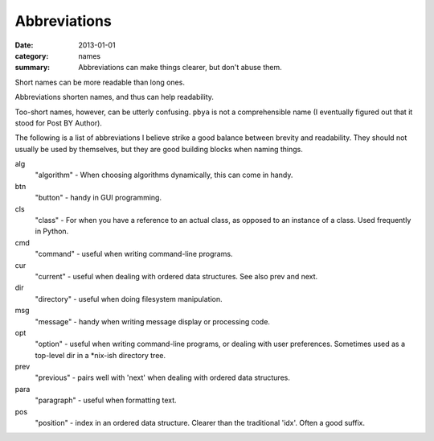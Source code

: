 Abbreviations
=============

:date: 2013-01-01
:category: names
:summary: Abbreviations can make things clearer, but don't abuse them.


Short names can be more readable than long ones.

Abbreviations shorten names, and thus can help readability.

Too-short names, however, can be utterly confusing. ``pbya`` is not a
comprehensible name (I eventually figured out that it stood for Post BY
Author).

The following is a list of abbreviations I believe strike a good balance
between brevity and readability. They should not usually be used by themselves,
but they are good building blocks when naming things.

alg
  "algorithm" - When choosing algorithms dynamically, this can come in handy.

btn
  "button" - handy in GUI programming.

cls
  "class" - For when you have a reference to an actual class, as opposed
  to an instance of a class. Used frequently in Python.

cmd
  "command" - useful when writing command-line programs.

cur
  "current" - useful when dealing with ordered data structures. See also prev
  and next.

dir
  "directory" - useful when doing filesystem manipulation.

msg
  "message" - handy when writing message display or processing code.

opt
  "option" - useful when writing command-line programs, or dealing with user
  preferences. Sometimes used as a top-level dir in a \*nix-ish directory tree.

prev
  "previous" - pairs well with 'next' when dealing with ordered data
  structures.

para
  "paragraph" - useful when formatting text.

pos
  "position" - index in an ordered data structure. Clearer than the
  traditional 'idx'. Often a good suffix.
